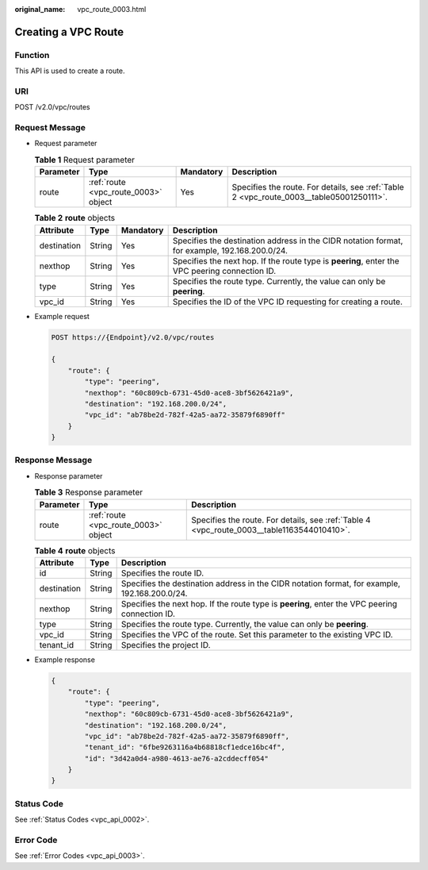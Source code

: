 :original_name: vpc_route_0003.html

.. _vpc_route_0003:

Creating a VPC Route
====================

Function
--------

This API is used to create a route.

URI
---

POST /v2.0/vpc/routes

Request Message
---------------

-  Request parameter

   .. table:: **Table 1** Request parameter

      +-----------+--------------------------------------+-----------+------------------------------------------------------------------------------------------+
      | Parameter | Type                                 | Mandatory | Description                                                                              |
      +===========+======================================+===========+==========================================================================================+
      | route     | :ref:`route <vpc_route_0003>` object | Yes       | Specifies the route. For details, see :ref:`Table 2 <vpc_route_0003__table05001250111>`. |
      +-----------+--------------------------------------+-----------+------------------------------------------------------------------------------------------+

   .. _vpc_route_0003__table05001250111:

   .. table:: **Table 2** **route** objects

      +-------------+--------+-----------+------------------------------------------------------------------------------------------------+
      | Attribute   | Type   | Mandatory | Description                                                                                    |
      +=============+========+===========+================================================================================================+
      | destination | String | Yes       | Specifies the destination address in the CIDR notation format, for example, 192.168.200.0/24.  |
      +-------------+--------+-----------+------------------------------------------------------------------------------------------------+
      | nexthop     | String | Yes       | Specifies the next hop. If the route type is **peering**, enter the VPC peering connection ID. |
      +-------------+--------+-----------+------------------------------------------------------------------------------------------------+
      | type        | String | Yes       | Specifies the route type. Currently, the value can only be **peering**.                        |
      +-------------+--------+-----------+------------------------------------------------------------------------------------------------+
      | vpc_id      | String | Yes       | Specifies the ID of the VPC ID requesting for creating a route.                                |
      +-------------+--------+-----------+------------------------------------------------------------------------------------------------+

-  Example request

   .. code-block:: text

      POST https://{Endpoint}/v2.0/vpc/routes

      {
          "route": {
              "type": "peering",
              "nexthop": "60c809cb-6731-45d0-ace8-3bf5626421a9",
              "destination": "192.168.200.0/24",
              "vpc_id": "ab78be2d-782f-42a5-aa72-35879f6890ff"
          }
      }

Response Message
----------------

-  Response parameter

   .. table:: **Table 3** Response parameter

      +-----------+--------------------------------------+--------------------------------------------------------------------------------------------+
      | Parameter | Type                                 | Description                                                                                |
      +===========+======================================+============================================================================================+
      | route     | :ref:`route <vpc_route_0003>` object | Specifies the route. For details, see :ref:`Table 4 <vpc_route_0003__table1163544010410>`. |
      +-----------+--------------------------------------+--------------------------------------------------------------------------------------------+

   .. _vpc_route_0003__table1163544010410:

   .. table:: **Table 4** **route** objects

      +-------------+--------+------------------------------------------------------------------------------------------------+
      | Attribute   | Type   | Description                                                                                    |
      +=============+========+================================================================================================+
      | id          | String | Specifies the route ID.                                                                        |
      +-------------+--------+------------------------------------------------------------------------------------------------+
      | destination | String | Specifies the destination address in the CIDR notation format, for example, 192.168.200.0/24.  |
      +-------------+--------+------------------------------------------------------------------------------------------------+
      | nexthop     | String | Specifies the next hop. If the route type is **peering**, enter the VPC peering connection ID. |
      +-------------+--------+------------------------------------------------------------------------------------------------+
      | type        | String | Specifies the route type. Currently, the value can only be **peering**.                        |
      +-------------+--------+------------------------------------------------------------------------------------------------+
      | vpc_id      | String | Specifies the VPC of the route. Set this parameter to the existing VPC ID.                     |
      +-------------+--------+------------------------------------------------------------------------------------------------+
      | tenant_id   | String | Specifies the project ID.                                                                      |
      +-------------+--------+------------------------------------------------------------------------------------------------+

-  Example response

   .. code-block::

      {
          "route": {
              "type": "peering",
              "nexthop": "60c809cb-6731-45d0-ace8-3bf5626421a9",
              "destination": "192.168.200.0/24",
              "vpc_id": "ab78be2d-782f-42a5-aa72-35879f6890ff",
              "tenant_id": "6fbe9263116a4b68818cf1edce16bc4f",
              "id": "3d42a0d4-a980-4613-ae76-a2cddecff054"
          }
      }

Status Code
-----------

See :ref:`Status Codes <vpc_api_0002>`.

Error Code
----------

See :ref:`Error Codes <vpc_api_0003>`.
